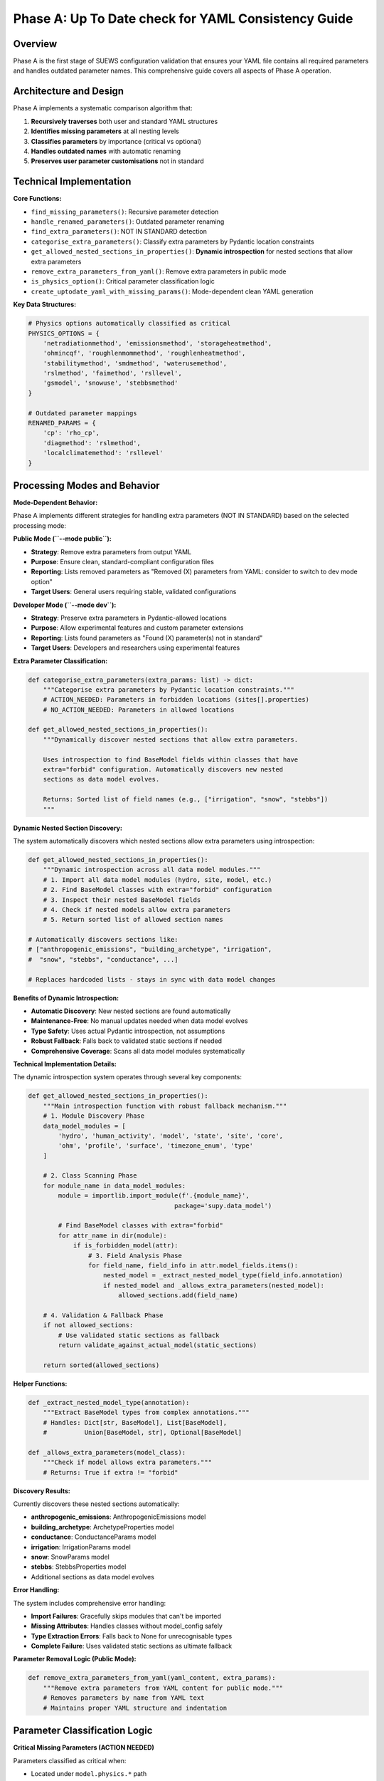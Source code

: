 .. _phase_a_detailed:

Phase A: Up To Date check for YAML Consistency Guide
====================================================

Overview
--------

Phase A is the first stage of SUEWS configuration validation that ensures your YAML file contains all required parameters and handles outdated parameter names. 
This comprehensive guide covers all aspects of Phase A operation.

.. contents::
   :local:
   :depth: 2

Architecture and Design
-----------------------

Phase A implements a systematic comparison algorithm that:

1. **Recursively traverses** both user and standard YAML structures
2. **Identifies missing parameters** at all nesting levels
3. **Classifies parameters** by importance (critical vs optional)
4. **Handles outdated names** with automatic renaming
5. **Preserves user parameter customisations** not in standard

Technical Implementation
------------------------

**Core Functions:**

- ``find_missing_parameters()``: Recursive parameter detection
- ``handle_renamed_parameters()``: Outdated parameter renaming
- ``find_extra_parameters()``: NOT IN STANDARD detection
- ``categorise_extra_parameters()``: Classify extra parameters by Pydantic location constraints
- ``get_allowed_nested_sections_in_properties()``: **Dynamic introspection** for nested sections that allow extra parameters
- ``remove_extra_parameters_from_yaml()``: Remove extra parameters in public mode
- ``is_physics_option()``: Critical parameter classification logic
- ``create_uptodate_yaml_with_missing_params()``: Mode-dependent clean YAML generation

**Key Data Structures:**

.. code-block:: python

   # Physics options automatically classified as critical
   PHYSICS_OPTIONS = {
       'netradiationmethod', 'emissionsmethod', 'storageheatmethod',
       'ohmincqf', 'roughlenmommethod', 'roughlenheatmethod',
       'stabilitymethod', 'smdmethod', 'waterusemethod',
       'rslmethod', 'faimethod', 'rsllevel',
       'gsmodel', 'snowuse', 'stebbsmethod'
   }
   
   # Outdated parameter mappings
   RENAMED_PARAMS = {
       'cp': 'rho_cp',                    
       'diagmethod': 'rslmethod',         
       'localclimatemethod': 'rsllevel'   
   }

Processing Modes and Behavior
-----------------------------

**Mode-Dependent Behavior:**

Phase A implements different strategies for handling extra parameters (NOT IN STANDARD) based on the selected processing mode:

**Public Mode (``--mode public``):**

- **Strategy**: Remove extra parameters from output YAML
- **Purpose**: Ensure clean, standard-compliant configuration files
- **Reporting**: Lists removed parameters as "Removed (X) parameters from YAML: consider to switch to dev mode option"
- **Target Users**: General users requiring stable, validated configurations

**Developer Mode (``--mode dev``):**

- **Strategy**: Preserve extra parameters in Pydantic-allowed locations
- **Purpose**: Allow experimental features and custom parameter extensions
- **Reporting**: Lists found parameters as "Found (X) parameter(s) not in standard"
- **Target Users**: Developers and researchers using experimental features

**Extra Parameter Classification:**

.. code-block:: python

   def categorise_extra_parameters(extra_params: list) -> dict:
       """Categorise extra parameters by Pydantic location constraints."""
       # ACTION_NEEDED: Parameters in forbidden locations (sites[].properties)
       # NO_ACTION_NEEDED: Parameters in allowed locations
       
   def get_allowed_nested_sections_in_properties():
       """Dynamically discover nested sections that allow extra parameters.
       
       Uses introspection to find BaseModel fields within classes that have 
       extra="forbid" configuration. Automatically discovers new nested 
       sections as data model evolves.
       
       Returns: Sorted list of field names (e.g., ["irrigation", "snow", "stebbs"])
       """

**Dynamic Nested Section Discovery:**

The system automatically discovers which nested sections allow extra parameters using introspection:

.. code-block:: python

   def get_allowed_nested_sections_in_properties():
       """Dynamic introspection across all data model modules."""
       # 1. Import all data model modules (hydro, site, model, etc.)
       # 2. Find BaseModel classes with extra="forbid" configuration  
       # 3. Inspect their nested BaseModel fields
       # 4. Check if nested models allow extra parameters
       # 5. Return sorted list of allowed section names
       
   # Automatically discovers sections like:
   # ["anthropogenic_emissions", "building_archetype", "irrigation", 
   #  "snow", "stebbs", "conductance", ...]
   
   # Replaces hardcoded lists - stays in sync with data model changes

**Benefits of Dynamic Introspection:**

- **Automatic Discovery**: New nested sections are found automatically
- **Maintenance-Free**: No manual updates needed when data model evolves  
- **Type Safety**: Uses actual Pydantic introspection, not assumptions
- **Robust Fallback**: Falls back to validated static sections if needed
- **Comprehensive Coverage**: Scans all data model modules systematically

**Technical Implementation Details:**

The dynamic introspection system operates through several key components:

.. code-block:: python

   def get_allowed_nested_sections_in_properties():
       """Main introspection function with robust fallback mechanism."""
       # 1. Module Discovery Phase
       data_model_modules = [
           'hydro', 'human_activity', 'model', 'state', 'site', 'core',
           'ohm', 'profile', 'surface', 'timezone_enum', 'type'
       ]
       
       # 2. Class Scanning Phase  
       for module_name in data_model_modules:
           module = importlib.import_module(f'.{module_name}', 
                                          package='supy.data_model')
           
           # Find BaseModel classes with extra="forbid"
           for attr_name in dir(module):
               if is_forbidden_model(attr):
                   # 3. Field Analysis Phase
                   for field_name, field_info in attr.model_fields.items():
                       nested_model = _extract_nested_model_type(field_info.annotation)
                       if nested_model and _allows_extra_parameters(nested_model):
                           allowed_sections.add(field_name)
       
       # 4. Validation & Fallback Phase
       if not allowed_sections:
           # Use validated static sections as fallback
           return validate_against_actual_model(static_sections)
       
       return sorted(allowed_sections)

**Helper Functions:**

.. code-block:: python

   def _extract_nested_model_type(annotation):
       """Extract BaseModel types from complex annotations."""
       # Handles: Dict[str, BaseModel], List[BaseModel], 
       #          Union[BaseModel, str], Optional[BaseModel]
       
   def _allows_extra_parameters(model_class):
       """Check if model allows extra parameters."""  
       # Returns: True if extra != "forbid"

**Discovery Results:**

Currently discovers these nested sections automatically:

- **anthropogenic_emissions**: AnthropogenicEmissions model
- **building_archetype**: ArchetypeProperties model  
- **conductance**: ConductanceParams model
- **irrigation**: IrrigationParams model
- **snow**: SnowParams model
- **stebbs**: StebbsProperties model
- Additional sections as data model evolves

**Error Handling:**

The system includes comprehensive error handling:

- **Import Failures**: Gracefully skips modules that can't be imported
- **Missing Attributes**: Handles classes without model_config safely  
- **Type Extraction Errors**: Falls back to None for unrecognisable types
- **Complete Failure**: Uses validated static sections as ultimate fallback

**Parameter Removal Logic (Public Mode):**

.. code-block:: python

   def remove_extra_parameters_from_yaml(yaml_content, extra_params):
       """Remove extra parameters from YAML content for public mode."""
       # Removes parameters by name from YAML text
       # Maintains proper YAML structure and indentation

Parameter Classification Logic
------------------------------

**Critical Missing Parameters (ACTION NEEDED)**

Parameters classified as critical when:

- Located under ``model.physics.*`` path
- Parameter name exists in ``PHYSICS_OPTIONS`` set
- Required for basic model physics calculations
- Listed in **ACTION NEEDED** section of report

**Optional Missing Parameters (NO ACTION NEEDED)**  

Parameters classified as optional when:

- Located outside ``model.physics.*`` path
- Include site properties, initial states, etc.
- Model can run with nulls or defaults
- Listed in **NO ACTION NEEDED** section of report

**Example Classification:**

.. code-block:: text

   ACTION NEEDED (Critical):
   ├── model.physics.netradiationmethod
   ├── model.physics.emissionsmethod
   └── model.physics.stabilitymethod
   
   NO ACTION NEEDED (Optional):
   ├── sites[0].properties.irrigation.wuprofm_24hr.holiday
   ├── sites[0].initial_states.soilstore_id
   └── model.control.output_file.groups

Outdated Parameter Handling
-----------------------------

**Automatic Renaming Process:**

1. **Detection Phase:**

   - Scans YAML content line by line
   - Matches parameter names against ``RENAMED_PARAMS`` keys
   - Preserves original indentation and values

2. **Renaming Phase:**

   - Replaces old parameter name with new name
   - Adds inline comment documenting the change
   - Maintains original parameter value

3. **Documentation Phase:**

   - Records all renamings in analysis report
   - Provides old→new mapping for user verification

**Example Renaming:**

.. code-block:: yaml

   # Before Phase A processing (user file with outdated parameter names)
   model:
     physics:
       diagmethod:
         value: 2
   
   # After Phase A processing (clean YAML output with updated names)
   model:
     physics:
       rslmethod: 
         value: 2

Not In Standard Parameter Handling
----------------------------------

Phase A identifies parameters that exist in your configuration but not in the standard and handles them based on processing mode:

**Detection Criteria:**

- Parameter name exists in user YAML
- Same name does not exist in standard YAML
- Includes both custom parameters and typos

**Mode-Dependent Handling:**

**Public Mode Strategy:**

- **Removed** from output YAML (clean standard-compliant files)
- **Documented** as "Removed (X) parameters from YAML" in NO_ACTION_NEEDED section
- **Suggestion** provided to switch to dev mode if parameters are intentional

**Developer Mode Strategy:**

- **Preserved** in output YAML (allows experimental features)
- **Categorized** by Pydantic location constraints:
  
  - **NO_ACTION_NEEDED**: Parameters in allowed locations (preserved)
  - **ACTION_NEEDED**: Parameters in forbidden locations (SiteProperties)

**Examples by Mode:**

.. code-block:: yaml

   # Public mode: These parameters would be REMOVED
   model:
     control:
       custom_simulation_name: "My_SUEWS_Run"  # → Removed
       debug_mode: true                        # → Removed
   sites:
   - properties:
       custom_param: 1.5                       # → Removed
   
   # Dev mode: Location-dependent handling
   model:
     control:
       custom_simulation_name: "My_SUEWS_Run"  # → Preserved (allowed location)
   sites:
   - properties:
       custom_param: 1.5                       # → ACTION_NEEDED (forbidden location)
       stebbs:
         experimental_param: 2.0               # → Preserved (allowed nested section)                        

.. _phase_a_actions:

Output Files Structure
----------------------

**Updated YAML File** (``updatedA_<filename>.yml``)

.. code-block:: yaml

   # =============================================================================
   # UP TO DATE YAML
   # =============================================================================
   #
   # This file has been automatically updated by uptodate_yaml.py with all necessary changes:
   # - Missing in standard parameters have been added with null values
   # - Renamed in standard parameters have been updated to current naming conventions
   # - All changes are reported in report_<yourfilename>.txt
   #
   # =============================================================================
   
   name: Updated User Configuration
   model:
     control:
       tstep: 300
       custom_param: "user_value"
     physics:
       netradiationmethod:
         value: null
       emissionsmethod:
         value: 2
       rho_cp:
         value: 1005

**Analysis Report Structure**

Phase A generates mode-dependent comprehensive reports with two main sections:

- **ACTION NEEDED**: Critical physics parameters that must be set by the user (YAML contains null values)
  
  - In **Dev Mode**: Also includes extra parameters in forbidden locations
  - In **Public Mode**: Only critical missing parameters (extra parameters are removed)

- **NO ACTION NEEDED**: All updates automatically applied including:
  
  - Optional missing parameters updated with null values
  - Parameter renamings applied
  - Mode-dependent extra parameter handling:
    
    - **Public Mode**: "Removed (X) parameters from YAML: consider to switch to dev mode option"
    - **Dev Mode**: "Found (X) parameter(s) not in standard" (for allowed locations)

**Analysis Report Examples**

**Public Mode Report** (``reportA_<filename>.txt``):

.. code-block:: text

   # SUEWS - Phase A (Up-to-date YAML check) Report  
   # Generated: 2024-01-15 14:30:00
   # Mode: Public
   # ==================================================
   
   ## ACTION NEEDED
   - Found (1) critical missing parameter(s):
   -- netradiationmethod has been added to updatedA_user.yml and set to null
      Suggested fix: Set appropriate value based on SUEWS documentation
   
   ## NO ACTION NEEDED
   - Updated (3) optional missing parameter(s) with null values:
   -- holiday added to updatedA_user.yml and set to null
   -- wetthresh added to updatedA_user.yml and set to null
   
   - Updated (2) renamed parameter(s):
   -- diagmethod changed to rslmethod
   -- cp changed to rho_cp
   
   - Removed (2) parameter(s) from YAML: consider to switch to dev mode option
   -- startdate from level model.control.startdate
   -- test from level sites[0].properties.test
   
   # ==================================================

**Developer Mode Report** (``reportA_<filename>.txt``):

.. code-block:: text

   # SUEWS - Phase A (Up-to-date YAML check) Report  
   # Generated: 2024-01-15 14:30:00
   # Mode: Developer
   # ==================================================
   
   ## ACTION NEEDED
   - Found (1) critical missing parameter(s):
   -- netradiationmethod has been added to updatedA_user.yml and set to null
      Suggested fix: Set appropriate value based on SUEWS documentation
   
   - Found (1) parameter(s) in forbidden locations:
   -- test at level sites[0].properties.test
      Reason: Extra parameters not allowed in SiteProperties
      Suggested fix: Remove parameter or move to allowed nested section (stebbs, lai, irrigation, snow)
   
   ## NO ACTION NEEDED
   - Updated (3) optional missing parameter(s) with null values:
   -- holiday added to updatedA_user.yml and set to null
   -- wetthresh added to updatedA_user.yml and set to null
   
   - Updated (2) renamed parameter(s):
   -- diagmethod changed to rslmethod
   -- cp changed to rho_cp
   
   - Found (1) parameter(s) not in standard:
   -- startdate at level model.control.startdate
   
   # ==================================================

Error Handling and Edge Cases
-----------------------------

**File Access Errors:**

.. code-block:: python

   # Phase A handles common file errors gracefully
   try:
       with open(user_file, 'r') as f:
           user_data = yaml.safe_load(f)
   except FileNotFoundError:
       print(f"❌ Error: User file '{user_file}' not found")
       return None
   except yaml.YAMLError as e:
       print(f"❌ Error: Invalid YAML syntax in '{user_file}': {e}")
       return None

**Malformed YAML Structures:**

- **Empty files**: Handled with appropriate error messages
- **Invalid syntax**: YAML parsing errors caught and reported
- **Missing sections**: Detected and documented in missing parameters

**Standard File Validation:**

Phase A validates the standard file before processing:

.. code-block:: python

   def validate_standard_file(standard_file: str) -> bool:
       """Validate that the standard file exists and is up to date."""
       if not os.path.exists(standard_file):
           print(f"❌ Standard file not found: {standard_file}")
           return False
           
       # Git branch consistency check
       result = subprocess.run(['git', 'status', '--porcelain', standard_file], 
                              capture_output=True, text=True)
       if result.returncode != 0:
           print("⚠️  Warning: Could not verify git status of standard file")
           
       return True

Integration with Other Phases
-----------------------------

Phase A output serves as input to subsequent phases in the validation pipeline:

**File Handoff:**

.. code-block:: bash

   # Phase A generates
   updatedA_user_config.yml    # → Input to Phase B/C
   reportA_user_config.txt     # → Phase A analysis
   
   # Workflow combinations process Phase A output:
   updatedA_user_config.yml    # ← Phase A output
   ↓
   updatedAB_user_config.yml   # → AB workflow final output
   updatedAC_user_config.yml   # → AC workflow final output  
   updatedABC_user_config.yml  # → Complete pipeline output

**Mode Integration:**

- **Public Mode**: Produces clean, standard-compliant files for subsequent phases
- **Dev Mode**: Preserves experimental parameters for advanced validation
- **Pre-validation**: Mode restrictions enforced before Phase A execution

**Workflow Integration:**

1. **Multi-phase workflows** (AB, AC, ABC): Phase A intermediate files cleaned up after successful completion
2. **A-only workflow**: Phase A files retained as final outputs
3. **Error Handling**: Phase A files preserved if subsequent phases fail

Testing and Validation
----------------------

Phase A includes comprehensive test coverage:

**Test Categories:**

- **Parameter Detection**: Missing, renamed, and extra parameters
- **File Handling**: Various file formats and error conditions  
- **Classification Logic**: Critical vs optional parameter sorting
- **Output Generation**: YAML and report file creation
- **Edge Cases**: Empty files, malformed YAML, permission errors

**Example Test:**

.. code-block:: python

   def test_urgent_parameter_classification():
       """Test that physics parameters are classified as critical."""
       user_config = {
           'model': {
               'physics': {'emissionsmethod': {'value': 2}}
               # netradiationmethod missing
           }
       }
       
       missing_params = find_missing_parameters(user_config, standard_config)
       urgent_params = [path for path, val, is_urgent in missing_params if is_urgent]
       
       assert 'model.physics.netradiationmethod' in urgent_params

Mode Selection Guidelines
-------------------------

**When to Use Public Mode:**

- **General users** requiring stable, validated configurations
- **Production runs** with standard SUEWS features only
- **Clean output files** needed for sharing or archival
- **Standard compliance** is important for your use case

**When to Use Developer Mode:**

- **Experimental features** like STEBBS method are required
- **Custom parameters** need to be preserved during validation
- **Research applications** using non-standard configurations
- **Development work** on new SUEWS features

**Mode Restrictions:**

.. code-block:: text

   Public Mode Restrictions:
   ├── stebbsmethod != 0        # Triggers pre-validation error
   ├── Extra parameters         # Automatically removed from YAML
   └── Future: SPARTACUS method # Will be restricted

   Developer Mode Allowances:
   ├── All experimental features # No pre-validation restrictions
   ├── Extra parameters         # Preserved in allowed locations  
   └── Enhanced diagnostics     # Additional reporting information

Best Practices
--------------

**For Users:**

1. **Start with public mode** for standard validation needs
2. **Switch to dev mode** only when experimental features are required
3. **Address critical parameters** immediately in ACTION NEEDED section
4. **Review mode-specific messaging** in reports for guidance
5. **Use complete ABC workflow** for thorough validation

**For Developers:**

1. **Use dev mode** when working with experimental features
2. **Update PHYSICS_OPTIONS** when adding new physics parameters
3. **Add RENAMED_PARAMS entries** when deprecating parameters
4. **Test both modes** to ensure consistent behavior
5. **Update allowed nested sections** when extending Pydantic model

Troubleshooting
---------------

**Common Issues:**

**Issue**: "Standard file not found"

.. code-block:: text

   Solution: Ensure sample_data/sample_config.yml exists
   Check: ls sample_data/sample_config.yml
   Fix: Update SUEWS installation or specify correct path

**Issue**: "YAML syntax error in user file"

.. code-block:: text

   Solution: Validate YAML syntax
   Check: python -c "import yaml; yaml.safe_load(open('user.yml'))"
   Fix: Correct indentation, quotes, or structure

**Issue**: "Git branch inconsistency warning"

.. code-block:: text

   Solution: Update standard file from master branch
   Check: git status sample_data/sample_config.yml
   Fix: git checkout master -- sample_data/sample_config.yml

**Issue**: "All parameters marked as critical"

.. code-block:: text

   Solution: Check PHYSICS_OPTIONS set in uptodate_yaml.py
   Check: Parameter classification logic
   Fix: Update PHYSICS_OPTIONS or parameter paths

**Advanced Usage:**

.. code-block:: python

   # Direct Python usage
   from uptodate_yaml import annotate_missing_parameters
   
   # Public mode usage (default)
   result = annotate_missing_parameters(
       user_file="my_config.yml",
       standard_file="sample_data/sample_config.yml", 
       uptodate_file="updated_my_config.yml",
       report_file="analysis_report.txt",
       mode="public",  # Public mode - removes extra parameters
       phase="A"
   )
   
   # Developer mode usage  
   result = annotate_missing_parameters(
       user_file="my_config.yml",
       standard_file="sample_data/sample_config.yml", 
       uptodate_file="updated_my_config.yml",
       report_file="analysis_report.txt",
       mode="dev",    # Developer mode preserves extra parameters
       phase="A"
   )
   
   if result:
       print("✅ Phase A completed successfully")
   else:
       print("❌ Phase A encountered errors")

**Command Line Usage:**

.. code-block:: bash

   # Public mode (default) - removes extra parameters
   python src/supy/data_model/suews_yaml_processor.py user_config.yml --phase A --mode public
   
   # Developer mode - preserves extra parameters  
   python src/supy/data_model/suews_yaml_processor.py user_config.yml --phase A --mode dev

Related Documentation
----------------------

**Three-Phase Validation System:**
- `SUEWS_yaml_processor.rst <SUEWS_yaml_processor.rst>`_ - User guide for the complete three-phase validation system
- `suews_yaml_processor_detailed.rst <suews_yaml_processor_detailed.rst>`_ - Orchestrator implementation and workflow coordination

**Other Validation Phases:**
- `phase_b_detailed.rst <phase_b_detailed.rst>`_ - Phase B scientific validation and automatic corrections
- `phase_c_detailed.rst <phase_c_detailed.rst>`_ - Phase C Pydantic validation and conditional rules

**SUEWS Configuration:**
- `YAML Configuration Documentation <../../../inputs/yaml/index.html>`_ - Complete parameter specifications and validation details